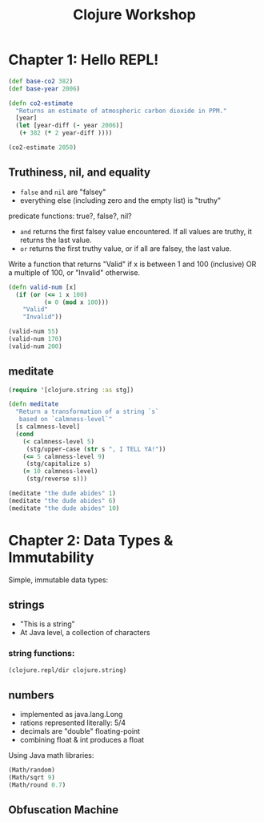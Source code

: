#+TITLE: Clojure Workshop

* Chapter 1: Hello REPL!

#+BEGIN_SRC clojure
(def base-co2 382)
(def base-year 2006)

(defn co2-estimate
  "Returns an estimate of atmospheric carbon dioxide in PPM."
  [year]
  (let [year-diff (- year 2006)]
   (+ 382 (* 2 year-diff ))))

(co2-estimate 2050)
#+END_SRC

#+RESULTS:
| #'user/base-co2     |
| #'user/base-year    |
| #'user/co2-estimate |
| 470                 |

** Truthiness, nil, and equality

- ~false~ and ~nil~ are "falsey"
- everything else (including zero and the empty list) is "truthy"

predicate functions: true?, false?, nil?

- ~and~ returns the first falsey value encountered. If all values are truthy, it returns the last value.
- ~or~ returns the first truthy value, or if all are falsey, the last value.

Write a function that returns "Valid" if x is between 1 and 100 (inclusive) OR a multiple of 100, or "Invalid" otherwise.

#+BEGIN_SRC clojure
(defn valid-num [x]
  (if (or (<= 1 x 100)
          (= 0 (mod x 100)))
    "Valid"
    "Invalid"))

(valid-num 55)
(valid-num 170)
(valid-num 200)
#+END_SRC

#+RESULTS:
| #'user/valid-num |
| "Valid"          |
| "Invalid"        |
| "Valid"          |

** meditate

#+BEGIN_SRC clojure
(require '[clojure.string :as stg])

(defn meditate
  "Return a transformation of a string `s`
   based on `calmness-level`"
  [s calmness-level]
  (cond
    (< calmness-level 5)
     (stg/upper-case (str s ", I TELL YA!"))
    (<= 5 calmness-level 9)
     (stg/capitalize s)
    (= 10 calmness-level)
     (stg/reverse s)))

(meditate "the dude abides" 1)
(meditate "the dude abides" 6)
(meditate "the dude abides" 10)
#+END_SRC

#+RESULTS:
| #'user/meditate               |
| "THE DUDE ABIDES, I TELL YA!" |
| "The dude abides"             |
| "sediba edud eht"             |

* Chapter 2: Data Types & Immutability

Simple, immutable data types:

** strings

- "This is a string"
- At Java level, a collection of characters

*** string functions:

#+BEGIN_SRC clojure :results output
(clojure.repl/dir clojure.string)
#+END_SRC

#+RESULTS:
#+begin_example
blank?
capitalize
ends-with?
escape
includes?
index-of
join
last-index-of
lower-case
re-quote-replacement
replace
replace-first
reverse
split
split-lines
starts-with?
trim
trim-newline
triml
trimr
upper-case
#+end_example

** numbers

- implemented as java.lang.Long
- rations represented literally: 5/4
- decimals are "double" floating-point
- combining float & int produces a float

Using Java math libraries:

#+BEGIN_SRC clojure
(Math/random)
(Math/sqrt 9)
(Math/round 0.7)
#+END_SRC

#+RESULTS:
| 0.8761892477268161 |
|                3.0 |
|                  1 |

** Obfuscation Machine
